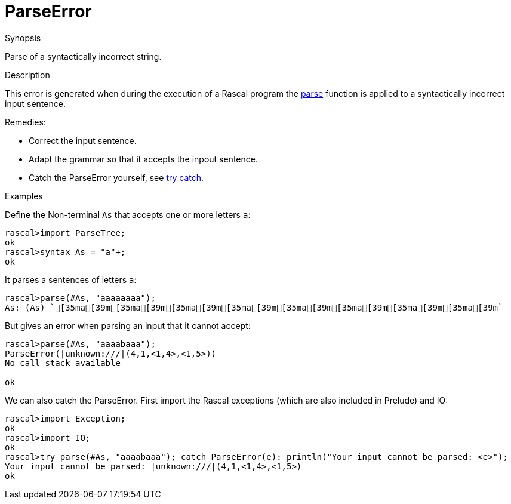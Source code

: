 
[[Dynamic-ParseError]]
# ParseError
:concept: Dynamic/ParseError

.Synopsis
Parse of a syntactically incorrect string.

.Syntax

.Types

.Function
.Usage

.Description
This error is generated when during the execution of a Rascal program the
link:{Libraries}#ParseTree-parse[parse] function is applied to a syntactically incorrect input sentence.

Remedies:

*  Correct the input sentence.
*  Adapt the grammar so that it accepts the inpout sentence.
*  Catch the ParseError yourself, see link:{RascalLang}#Statements-TryCatch[try catch].


.Examples
[source,rascal-shell-error]
----
----
Define the Non-terminal `As` that accepts one or more letters `a`:
[source,rascal-shell-error]
----
rascal>import ParseTree;
ok
rascal>syntax As = "a"+;
ok
----
It parses a sentences of letters `a`:
[source,rascal-shell-error]
----
rascal>parse(#As, "aaaaaaaa");
As: (As) `[35ma[39m[35ma[39m[35ma[39m[35ma[39m[35ma[39m[35ma[39m[35ma[39m[35ma[39m`
----
But gives an error when parsing an input that it cannot accept:
[source,rascal-shell-error]
----
rascal>parse(#As, "aaaabaaa");
ParseError(|unknown:///|(4,1,<1,4>,<1,5>))
No call stack available

ok
----
We can also catch the ParseError. First import the Rascal exceptions (which are also included in Prelude) and IO:
[source,rascal-shell-error]
----
rascal>import Exception;
ok
rascal>import IO;
ok
rascal>try parse(#As, "aaaabaaa"); catch ParseError(e): println("Your input cannot be parsed: <e>");
Your input cannot be parsed: |unknown:///|(4,1,<1,4>,<1,5>)
ok
----


.Benefits

.Pitfalls


:leveloffset: +1

:leveloffset: -1